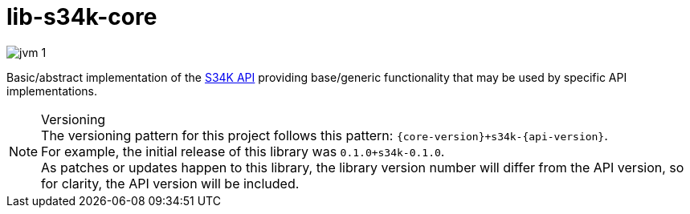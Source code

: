 = lib-s34k-core

image:https://img.shields.io/badge/jvm-1.8-blue[title="Compatible with JVM 1.8"]

Basic/abstract implementation of the https://github.com/VEuPathDB/lib-s34k[S34K API] providing
base/generic functionality that may be used by specific API implementations.

.Versioning
NOTE: The versioning pattern for this project follows this pattern:
  `{core-version}+s34k-{api-version}`. +
  For example, the initial release of this library was `0.1.0+s34k-0.1.0`. +
  As patches or updates happen to this library, the library version number will
  differ from the API version, so for clarity, the API version will be included.